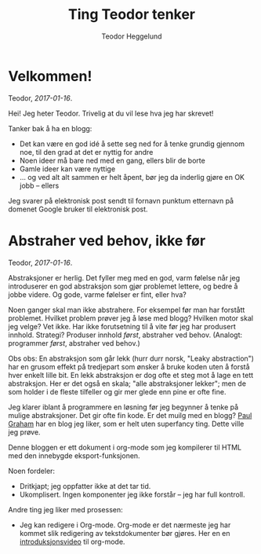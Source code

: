 #+TITLE: Ting Teodor tenker
#+AUTHOR: Teodor Heggelund
#+LANGUAGE: nb_no
#+OPTIONS: toc:nil num:nil html-postamble:nil
#+EMAIL: teodor.heggelund@gmail.com

* Velkommen!

Teodor, /2017-01-16/.

Hei! Jeg heter Teodor. Trivelig at du vil lese hva jeg har skrevet!

Tanker bak å ha en blogg:
- Det kan være en god idé å sette seg ned for å tenke grundig gjennom noe, til
  den grad at det er nyttig for andre
- Noen ideer må bare ned med en gang, ellers blir de borte
- Gamle ideer kan være nyttige
- ... og ved alt alt sammen er helt åpent, bør jeg da inderlig gjøre en OK jobb
  -- ellers 

Jeg svarer på elektronisk post sendt til fornavn punktum etternavn på domenet
Google bruker til elektronisk post.

* Abstraher ved behov, ikke før

Teodor, /2017-01-16/.

Abstraksjoner er herlig. Det fyller meg med en god, varm følelse når jeg
introduserer en god abstraksjon som gjør problemet lettere, og bedre å jobbe
videre. Og gode, varme følelser er fint, eller hva?

Noen ganger skal man ikke abstrahere. For eksempel før man har forstått
problemet. Hvilket problem prøver jeg å løse med blogg? Hvilken motor skal jeg
velge? Vet ikke. Har ikke forutsetning til å vite før jeg har produsert innhold.
Strategi? Produser innhold /først/, abstraher ved behov. (Analogt: programmer
/først/, abstraher ved behov.)

Obs obs: En abstraksjon som går lekk (hurr durr norsk, "Leaky abstraction") har
en grusom effekt på tredjepart som ønsker å bruke koden uten å forstå hver
enkelt lille bit. En lekk abstraksjon er dog ofte et steg mot å lage en tett
abstraksjon. Her er det også en skala; "alle abstraksjoner lekker"; men de som
holder i de fleste tilfeller og gir mer glede enn pine er ofte fine.

Jeg klarer iblant å programmere en løsning før jeg begynner å tenke på mulige
abstraksjoner. Det gir ofte fin kode. Er det muilg med en blogg? [[http://www.paulgraham.com][Paul Graham]]
har en blog jeg liker, som er helt uten superfancy ting. Dette ville jeg prøve.

Denne bloggen er ett dokument i org-mode som jeg kompilerer til HTML med den
innebygde eksport-funksjonen.

Noen fordeler:
- Dritkjapt; jeg oppfatter ikke at det tar tid.
- Ukomplisert. Ingen komponenter jeg ikke forstår -- jeg har full kontroll.

Andre ting jeg liker med prosessen:
- Jeg kan redigere i Org-mode. Org-mode er det nærmeste jeg har kommet slik
  redigering av tekstdokumenter bør gjøres. Her en en [[https://www.youtube.com/watch?v=SzA2YODtgK4][introduksjonsvideo]] til
  org-mode.

* Hva er rett abstraksjon?                                         :noexport:

Egenvektorer? Ortogonalitet? Er abstraksjonen din i rett koordinatsystem? Er
aksene vinkelrette? Sjekk 

* Teknologi og tema                                                :noexport:

- Innhold i Org. Søkbart, sammenliknbart, tilgjengelig
- Presentasjon med minimalt tema
- TOC til venstre?
  - Ideelt: implementere Org-navigasjon + hjkl i treet.

* Når ikke lenger en person skal gjøre alt                         :noexport:

Delegering er vaaanskelig:

- Ting blir bra fordi du jobber hard med detaljer
- Om du "jobber hard med detaljer når du delegerer" vil du drive personene som
  jobber med deg fra vettet.
  - De gjør en dårligere jobb,
  - Tar ikke ansvar,
  - Tar ikke initiativ
  - ... og du er fremdeles tynget med mental last.

Intenst ansvar kan gjøre at resultatet blir bra. Det kan også forhindre andre i
å ønske å bidra.

Utfordring: dele på arbeidet med Elm-kurset. Ser bra ut! Var vanskelig først,
lettere etter hvert. Lettere å komme inn når noe er litt gjennomtenkt og man har
noen referanser. Tror det gjelder de andre på teamet.

* Typer eller ikke?                                                :noexport:

Typer er en mulighet for en /meget tett/ feedbackløkke. Denne sikrer konsistens,
og bidrar til kohesjon og arkitektur.

Fjernes typer, får man mulihet til å designe et friere språk. Jeg er særlig fan
av Clojure sin HTML-DSL, som er mer behagelig å skrive enn HTML i seg selv.

(Elm gjør et spennende forsøk, og Haskelll/halogen er heller ikke verst å
bruke).

Clojure: 

* Lærbare grensesnitt                                              :noexport:

Bret victor. Mye å hente her?

Gode grensesnitt er lærbare. De eksponerer sin egen mekanikk og oppgave, og lar
brukeren lære hva som gjelder av kausalitet for det aktuelle problemet. Gode
grensesnitt lærer i tillegg brukeren om /problemet/.

Lærbar programmering? Læringsdreven programmering? La andre lære kildekoden din?
Dokumentajonen skal være en prosess til å forstå resten.

Litt forskjellige vinklinger:
- Et lærbart grensesnitt er et grensesnitt hvor brukeren automatisk lærer
  hvordan han kan bruke det uten store steiner i veien.
  - Kontinuerlig bruk gir kontinuerlig forbedring
  - Trenger ikke slå opp i ekstern dokuementasjon
  - Læringen flater ikke ut over tid selv om man ikke dypper laaangt ned i
    dokumentasjonen.
- En lærbar kodebase er
  - Mulig å komme i gang med relativt fort, ingen enorm inngangsterskel
  - Når du først er inne er det lett og naturlig å bli bedre, flinkere, lett å
    navigere
- Et lærbart miljø (lærbar kultur) gir deg
  - En mulighet til å bidra tidlig
  - Kontinuerlig introduksjon til nye temaer, konsepter og ellers taus kunnskap
  - Lar deg bidra tilbake (fold onto self) når du lærer noe, og denne kunnskapen
    blir igjen tilgjengelig for andre
    - Kontroll, frihet og lærbarhet: En wiki gir frihet og lærbarhet, ikke
      kontroll. Trenger rykte og fellesnevnere. Dust sier noe som er usant?
      Trekk diskusjonen inn i rett forum. Du kan ikke bare bestemme hvordan ting
      /er/, det må tas med relevante personer. Trekk info tilbake til "draft";
      sett state til "diskuteres, er uferdig".

(Notat: fiks "du" / "han" / "vedkommende" -- innfør gjerne konsistens i pronomen
her.

* La feedback drive utviklingen din                                :noexport:

eller "Hvilken feedbackløkke vil du ha"?

Feedback er den største driveren til læring. Vi lærer gjennom tilbakemelding.
Som kunnskapsarbeidere er dette vitalt. Vi sitter ikke og gjør én ting gjennom
livet, vi lærer stadig nye ting. Når du velger deg verktøy (teknologi) for å
løse en kunnskapsbasert utfordring bør derfor feedbackløkken du velger deg stå
sentralt i valget av verktøy (teknologi).

Jeg har i det syste hatt mye moro med live-programmering i Python. ~live-py~ er
en utvidelse til Eclipse og Emacs som kjører live-evaluering av kode mens du
programmerer. Og det går fort. Hvor ofte tester du koden din? Hvor ofte må du
tenke deg om for hva du egentlig får inn her, og hva du kan gjøre med det?
Live-py lar deg først definere hva du skal operere på av data, så får du se i
sanntid hvordan denne dataen snirkler seg gjennom programmet ditt.

~SPC m l~!

<<gif med live-py>>

Hva det egentlig er vi løser som utviklere er ikke alltid så godt definert. Jeg
jobber med styrkeanalyser, og er heldig her: Hvis svaret mitt er matematisk
korrekt, er det som regel nyttig. Innen mykere felt er problemet vanskeligere.
Vi vil tilføre verdi, hva nå enn det skulle si. Da er ikke lenger den
matematiske definisjonen særlig nyttig, men vi vil heller ha nærhet til
brukergrensesnittet vi lager. Figwheel gjør en veldig god jobb.

<<gif med Fighweel>>

~try-elm~ med unger er fantastisk.

Scratch fungerer på denne måten ut av boksen. Scratch er dessverre meget langt
fra hva vi må bruke av verktøy i hverdagene våres, og overgangen til teknologi
som faktisk kan løse det aktuelle problemet kan/vil bli smertefullt.

Abstrakte problemer er en annen sak. Typer. Feedback til hjernen? Å skrive ned
som å resonnere? Å definere problemet så det kan /sees/ er kraftfullt. Om du kan
skrive det ned i rett språk (Norsk, Matematikk, kode, tegninger, ...), vil det
hjelpe tankeprosessen i rett retning.

* Fryktdreven utvikling                                            :noexport:

Frykt gjør at du ikke tør å teste. Frykt gjør at du aldri får tilbakemelding.
Fryktdreven utvikling er antitesen til feedbackdreven utvikling. Redsel gjør at
vi ikke lærer. Redsel for å gjøre feil. Grusomt.

* Hva kan jeg?                                                     :noexport:

Tre ting jeg bryr meg om:
- Informasjonsteknolog :: Utvikling, programmeringsspråk, teknologier
- Sivilingeniør* :: Statikk, elementanalyse, likevekt, ikkelineariteter,
                   dimensjonering av stål og betong
- Undervisning :: Formidlingsevne; studentassistent, Lær Kidsa Koding

Kryssrelasjonene er særlig spennende. Lærbar programmering? Programmering for
sivilingeniører? Hvordan kan sivilingeniører lære programmering? Her føler jeg
potensial!

*Er fullt klar over at man kan få en sivilingeniørgrad uten mekanikk, men jeg
sliter med å finne et bedre uttrykk for kulturen for rasjonalitet, sannhet og
gode løsninger jeg ser i sivilingeniøren. Det er denne kulturen som interesserer
meg, ikke nødvendigvis momentdiagrammene eller likevektslikningene. "En
naturlovenes forekjemper i et samfunn av kaos"?

* "Folding onto itself"                                            :noexport:

Konsept med kraft. *Selvdreven feedback-loop*. Selvforsterkenede feedback-loop.
Selvforsterkende effekt. Resonnans. Kraften av frihet.

Eksempler:
Programmerere har mer potensial til "selvbretting" enn mange andre yrkesgrupper.
De har muligheten til å lage sitt eget miljø:

- Programmet du lager former hva som er mulig. Design utvikler seg til å kunne
  utrrykke ideer. Når du må gjøre noe tungvindt er det alltid mulig å gjøre det
  smartere. Du kan tilpasse miljøet ditt (kodebasen) til å være utvidbar i den
  retningen du ønsker.
- Byggsystem. Det trenger ikke, og bør ikke være manuell klikking involvert for
  prosedyrer relatert til hva du driver med. Skriver du byggsystemet ditt selv,
  kan du velge hvordan ting skal skje. Datamodellering -> prosedyremodellering
- Verktøy. Emacs er kjerneeksempelet. Du kan i tillegg til å modellere og
  videreutvikle (a) kodebase og (b) byggsystem; videreutvikle (c) editoren din.
  Sirkelen er full. Nær-religiøsitet er oppnådd.

Ingeniører er mer begrenset i hva de kan gjøre. Verktøyene som brukes er direkte
begrensende, og motvirker enhver form for selvbretting:

- Ting er de-facto engangs, gjør ditt-gjør datt. De prosedyrene det er mulig å
  modellere, er mulige /gjennom ekstra arbeid/. GUI-formatet på alt mulig ellers
  gjør det vanskelig å løse problemer én gang.
- Ting er skjult. Jeg har de facto ikke muligheten til å se hvordan ting
  fungerer, og kontrollere hvordan "ting skjer inni". Hvorfor ikke? Ingen god
  grunn.

  Kontraeksempel: abaqus ved bruk av inputfiler gir mer kontroll enn GUI. Det
  gir modularitet, og muligheten til å omorganisere, trekke ut felles logikk.
  Det er imidlertid ikke mulig å modellere /prosedyrer/. Disse er hardkodet.
  Lekse fra Unix.

Konseptet med bibliotek over rammeverk er nært beslektet. Parsec i Haskell er et
/bibliotek/ for parsing, og ikke et rammeverk, som lar brukeren /kombinere og
komponere/ en parser, i stedet for å kreve at paring skal gjøres *akkurat slik*.
Spacemacs sliter litt med at ting er for tett koblet. Det er vanskelig å forstå
helheten, selv om det er en meget god helhet. (Dette er ikke krass kritikk av
Spacemacs, men en anerkjennelse at læring av Spacemacs blir vanskelig. Det er
imidlertid /mulig/ å forstå hvordan det fungerer, gitt at man klatrer en
krevende læringskurve.)

* /Utfordrende/ læringskurve, ikke /bratt/ læringskurve            :noexport:

... eller bør vi bare si "krevende læringsprosess"?

Hva er en bratt læringskurve? For å svare på spørsmålet må vi vite aksene. Er en
læring og en tid? Er en nytte og en innsats? Hva er x og hva er y? Bruker alle
det feil?

La oss heller unngå problemet. Når vi snakker om læringskurve, er vi interessert
i den følelsesmessige prosessen rundt å læring av et tema. Dette kan vi beskrive
godt og konsist!

> Emacs har en krevende læringskurve
> Emacs har en læringskurve med skyhøyt takes

Lett å forstå, ikke sant?

Hva tenker jeg om "han som sa at Lisp bare er tull fordi det er vanskelig
("uleselig", "uhåndterbart") på YouTube? "Skriv om alt til Perl"?

- Enhver kodebase skrevet av én person kommer til å være bygget opp på en annen
  måte enn en kodebase skrevet i konsensus
- Fordel: stor grad av kohesjon
- Fordel: (kanskje) få feil
- Ulempe: stort krav til eksakt samme kompetanse som vedkommende har
- Ulempe: liten grad av tilbakemelding på lærbarhet

Felles kodebaser tvinges til å bli lærbare uten reimplementering.

* Grad av kjenthet                                                 :noexport:

Merk: Dette handler om konseptet ferdig/uferdig som skala; ikke om
"ferdigheter"; "ting du kjenner prosedyren for å gjøre".

Kunnskap er under kontinuerlig behandling. Det er viktig å vite hva som er
fastsatt, som man kan stole på, og hva som er uferdig.

Tradisjonell løsning:
- Sentral autoritet erklærer hva som er fakta
- Desentralisert miljø bidrar til "det som mangler" i en stor haug av kunnskap,
  hvor alt er uferdig som standard.

Dette skalerer ikke. Forslag:

- Alt er artikler.
- Artikler har en "ferdighetsgrad".
- Alt starter med "ferdighetsgrad" 0.
- Når vi reviderer, kan vi øke ferdighetsgrad.
- Hvem som kan promotere til hvilken ferdighetsgrad kan styres.
- Revisjoner øker ferdighetsgrad. Kjenthet? Prosent?

Vanskelig å sette kjenthet. Relativ kjenthet? 

Dropp kjenthet som et tall.
Kjenthet som skala:
Ukjent -- Vurdert -- Vurdert sterkt -- Kjent.
Konservativ.

Merk: det er meget vanskelig å si hvilken grad av kjenthet noe har. Men det kan
brukes til kommunikasjon. "Pass på å ikke gjøre for mye avhengig av dette; er
ennå ikke helt gjennomtenkt". Vanskelig grensesnitt mot ansvar. Vil ikke ta
ansvar for dette, så "sier bare at det er ukjent".

** Skal grad av kjenthet eksponeres?

Forskjellige personer har forskjellig behov til kjenthetsgrad. Bør alle trenge å
ta hensyn til dette? Når jeg skriver en tekst, skal jeg formulere meg sikkert på
kun det jeg anser som sikkert, eller skal jeg forutsette at leseren (som ofte
stemmer) er litt mindre interessert i den epistemologiske biten, og bare vil
kunne forutsette "det beste vi vet"?

Personlig: veldig mange bare skummer over og dropper usikkerhetsformuleringer.
Sier at "sånn er det, sånn skal det være". Vil sette agenda, sette virkelighet,
mutere andres oppfatninger. Siden dette er vanlig, er man ofte vant til å være
kritisk til andres påstander.

Kritisk formulering:
- Mer eksakt
- Mindre passende mot prosa-form
- Lite politisk, lite populistisk
- Blir ofte verbost. Teksten full av "kanskje", "trolig", "sannsynligvis",
  innholdet drukner lett

"Det går sikkert greit"-formulering:
- Bedre flyt i tekst
- Passer godt overens med annen prosa, tekst
- Se på hele teksten monadisk under usikkerhet? Konklusjonene underveis er
  basert på usikkerhet, returnerer noe som er litt mer usikkert?

#+BEGIN_SRC haskell
data Statement a = { ... }

instance Monad Statement where
  return = assert
  precondition >>= reasoning =
    let assumes = getAssumes precondition
        conclusion = reasoning assumes
    in  conclusion
#+END_SRC

/geeklevel veryhigh.

* Dokumenter som hierarkier                                        :noexport:

Sekvensielt dokument: prosa.
Hierarkisk dokuemnt: fakta. Kunnskapstre. Hvorfor i all verden kutter vi vekk
strukturen? Mulig å beholde denne og navigere med den!

Mer generelt: Kunnskapen vår er ca et tre, reelt en graf. I alle fall ikke en
liste! Bedre å bruke et tre til å representere enn en liste. Wikipedia er et
godt eksempel på kunnskap-som-graf. Lenker, diverse indekser. Konsepter er etter
ord (navn). Ved duplikater: lag indeks, referer. Hash-map: Etter hash. Ved
duplikater: lag lenket liste, populér "det under".

Org-mode gjør dette heeelt fantastisk. Så lesbart! Så navigerbart! Mååå bruke!
Vise! Dele! :D

Ting som er gjort fint:
1. Synlig dokumenthierarki, forståelig
2. Semantisk betydning av hierarki, som gjør at koden kan refaktoreres
3. Plain-tekst-representasjon, så dokumentet kan være i versjonskontroll og
   redigeres (leses) av andre editorer
4. ... selv om org-mode i seg selv gjør dette meget mer behagelig automatiserte
   redigeringsverktøy som drar nytte av strukturen

* Informasjonsflyt i dokumenter                                    :noexport:

Hva er en +god+ behagelig måte å representere dokumenter på?

- Behagelig å skrive dokument
- Enkel kompilering, rask feedback på resultat
- Behagelig å lese dokumentet.

Som kan løses ved følgende:

- Skriv dokumentet i formatet du ønsker
- Sørg for at det finnes en skikkelig parser som kan gi deg dokumentet i en
  hierarisk datastruktur
- Skriv din egen eksport av datastrukturen

Lær av Pandoc (men Pandoc har i tillegg mange typer inpustruktur).

** Eksempel: Org-mode til HTML
1. Skriv i org-mode, som er behagelig
2. Bruk innebygget parser til å tolke dokument
3. Bruk innebygget HTML-generator til å lage noe en nettleser kan lese

Pluss: enkelt
Minus: én svær HTML-side som kan være problematisk å linke til og navigere i.

** Eksempel: Org-mode til JSON + viewer
1. Skriv i org-mode
2. Parse med Pandoc
3. Skriv ut JSON
   Bonus: Er ikke så alt for mye, så JSON bør holde fint.
4. Lag webapp for å tolke og søke rundt i JSON.
   F.eks. CLJS eller Elm. Søk, collapse, tree view.
   Trenger bare shift-tab for å toggle collapse all og tab for toogle collapse
   current.

* Overlegenhet                                                     :noexport:

"Jeg klarer ikke forklare dette".

Forutsetning: jeg har rett, du tar feil, du skjønner ennå ikke faktaen som er
inni hodet mitt. Stemmer dette? Bør det modereres? Hmm, spørs.

Om man i "dette" legger "dette som er i hodet mitt" er det uproblematisk. Hvis
"dette" betyr "denne etablerte faktaen", er saken en annen.

Filosofisk: Bør jeg forutsette at jeg har rett? Bør jeg anerkjenne at jeg
oprererer i en kontekst; en kontekst som kan være feil? Kanskje ikke?

* Strategi for bloggen                                             :noexport:

Bloggen fungerer som to ting:
- En tenketank med mildt kaos
- Et arkiv, et oppslagsverk, klart for andres oppmerksomhet

Merk: det er forskjellige grunner til ikke å dele informasjon:
1. For å skjule egne imperfeksjoner fra offentligheten
2. Som en anerkjennelse at informasjonen er uferdig, og per nå gir forventet
   netto negativ verdi til andre enn forfatteren (eller eventuelt et høyere
   krav; netto positiv verdi til 95 % av leserene)

Morsomt, var visst en skala dette også.

* JavaScript -- takk for all fisken                                :noexport:

Eller -- takk til Javascriptutviklere, som har grepet dagen og gjort verden
bedre.

Så vi liker å fokusere på det som suger med JavaScript. Eller de gode bitene.
Her kommer et forsøk på å sette JavaScript i kontekst.

1. Funksjonell programmering

   Javascript har vært funksjonelt siden starten. Hadde vi hatt funksjonelle
   egenskaper i Java og C# i dag om det ikke var for JavaScript? Hadde
   funksjonelle språk blitt vurdert? Ville vi fått ting som LINQ?

   Det har vært forsøk på å få til dette siden 1960, og du klarte det.

   Takk.

2. Funksjonellreaktiv GUI-programmering

   Facebook: du gjør all verdens lugubre greier med dataene mine. Du blander
   sammen reklame og nettverk, og misbruker meg og mine venners rykte for å få
   oss til å forbruke mer.

   På den andre siden har du laget React. Ideen var gammel, men som dere
   gjennomførte den. Fantastisk førsteordenseffekt. De fleste
   javascriptutviklere kan i dag bruke et skikkelig fundament som håndterer
   avhengigheter i GUI. Takket være dere får brukere en genuint bedre
   opplevelse.

   Og sekundæreffektene! Både ideologisk og som en plattform. Ideologisk har
   dere økt den kollektive standarden for GUI-programmering.
   Meldingsbokssystemer som objekter kan gå og legge seg, og jeg trenger ikke
   akseptere å måtte jobbe med noe sånt igjen. Som plattform og bibliotek har
   dere tatt på dere men grandios arbeidsmengde med de grunnleggende
   byggesteinene. Elm og ClojureScript kan nå løse problemer i sine egne fine,
   isolerte domener, og dytte resultatet ned på dere -- fordi dere lagde React
   som et bibliotek, og ikke som et rammeverk.

   Takk.

3. Språklig frihet

   JavaScript gir enormt mye frihet, og betraktning som en plattform gir i mange
   tilfeller mer mening enn betraktning som et programmeringsspråk. Fordi
   språket legger særdeles få rammer for hvordan ting skal gjøres, har
   biblioteksutviklere fått meget stor frihet. De kan utforske hvordan ting bør
   gjøres. Hadde Javascript heller beveget seg i retning Java, og bare tillatt
   utviklere å gjøre det som i forkant ble betraktet som en strengt god idé,
   hadde plattformen stagnert.

   JavaScript er tidenes språklige R&D-operasjon. Friheten har dyttet ned
   ansvaret for utvikling på programmerere, og ikke språkdesignere. Dette mener
   jeg alt i alt er en god ting! Det har gitt oss fantastisk mange fine
   effekter, selv etter kostnader som en utfordrende læringsprosess og mange
   kaotiske kodebaser.

   Denne tankegangen speiler seg i Lisp-kulturen, særlig i Racket. Betyr det at
   vi heller burde hatt Racket i nettleseren? Nja. Da ville nok aldri alle de
   eksisterende utviklerene blitt med over på JavaScript. Det ser litt ut som
   Java, og fy som skinnet bedrar. Dere har kollektivt bedratt alle som har
   blitt med over på JavaScript-toget.

   Hva er så veien videre? Jeg mener bytecode er uungårlig. JavaScript behandles
   allerede i dag som bytecode av språk som Elm, Clojure, Haskell og PureScript.
   Og hvordan gjør det jobben? Særdeles bra! Ytelse er ofte bedre enn i
   originalspråket. Hva skjer da når vi kan kompilere til bytecode? Jeg er
   spent. Jeg gleder meg til å se WebAssembly komme på banen.

   Takk.

